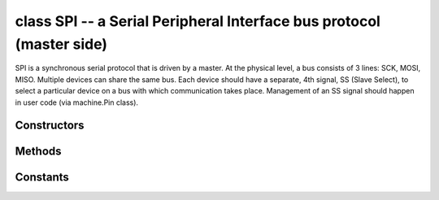 ﻿.. currentmodule:: machine
.. _machine.SPI:

class SPI -- a Serial Peripheral Interface bus protocol (master side)
=====================================================================

SPI is a synchronous serial protocol that is driven by a master. At the
physical level, a bus consists of 3 lines: SCK, MOSI, MISO. Multiple devices
can share the same bus. Each device should have a separate, 4th signal,
SS (Slave Select), to select a particular device on a bus with which
communication takes place. Management of an SS signal should happen in
user code (via machine.Pin class).

Constructors
------------

.. class:: SPI(id, ...)

   Construct an SPI object on the given bus, ``id``. Values of ``id`` depend
   on a particular port and its hardware. Values 0, 1, etc. are commonly used
   to select hardware SPI block #0, #1, etc. Value -1 can be used for
   bitbanging (software) implementation of SPI (if supported by a port).

   With no additional parameters, the SPI object is created but not
   initialised (it has the settings from the last initialisation of
   the bus, if any).  If extra arguments are given, the bus is initialised.
   See ``init`` for parameters of initialisation.

Methods
-------

.. method:: SPI.init(baudrate=1000000, \*, polarity=0, phase=0, bits=8, firstbit=SPI.MSB, sck=None, mosi=None, miso=None, pins=(SCK, MOSI, MISO))

   Initialise the SPI bus with the given parameters:

     - ``baudrate`` is the SCK clock rate.
     - ``polarity`` can be 0 or 1, and is the level the idle clock line sits at.
     - ``phase`` can be 0 or 1 to sample data on the first or second clock edge
       respectively.
     - ``bits`` is the width in bits of each transfer. Only 8 is guaranteed to be supported by all hardware.
     - ``firstbit`` can be ``SPI.MSB`` or ``SPI.LSB``.
     - ``sck``, ``mosi``, ``miso`` are pins (machine.Pin) objects to use for bus signals. For most
       hardware SPI blocks (as selected by ``id`` parameter to the constructor), pins are fixed
       and cannot be changed. In some cases, hardware blocks allow 2-3 alternative pin sets for
       a hardware SPI block. Arbitrary pin assignments are possible only for a bitbanging SPI driver
       (``id`` = -1).
     - ``pins`` - WiPy port doesn't ``sck``, ``mosi``, ``miso`` arguments, and instead allows to
       specify them as a tuple of ``pins`` parameter.

.. method:: SPI.deinit()

   Turn off the SPI bus.

.. method:: SPI.read(nbytes, write=0x00)

    Read a number of bytes specified by ``nbytes`` while continuously writing
    the single byte given by ``write``.
    Returns a ``bytes`` object with the data that was read.

.. method:: SPI.readinto(buf, write=0x00)

    Read into the buffer specified by ``buf`` while continuously writing the
    single byte given by ``write``.
    Returns ``None``.

    Note: on WiPy this function returns the number of bytes read.

.. method:: SPI.write(buf)

    Write the bytes contained in ``buf``.
    Returns ``None``.

    Note: on WiPy this function returns the number of bytes written.

.. method:: SPI.write_readinto(write_buf, read_buf)

    Write the bytes from ``write_buf`` while reading into ``read_buf``.  The
    buffers can be the same or different, but both buffers must have the
    same length.
    Returns ``None``.

    Note: on WiPy this function returns the number of bytes written.

Constants
---------

.. data:: SPI.MASTER

   for initialising the SPI bus to master; this is only used for the WiPy

.. data:: SPI.MSB

   set the first bit to be the most significant bit

.. data:: SPI.LSB

   set the first bit to be the least significant bit
